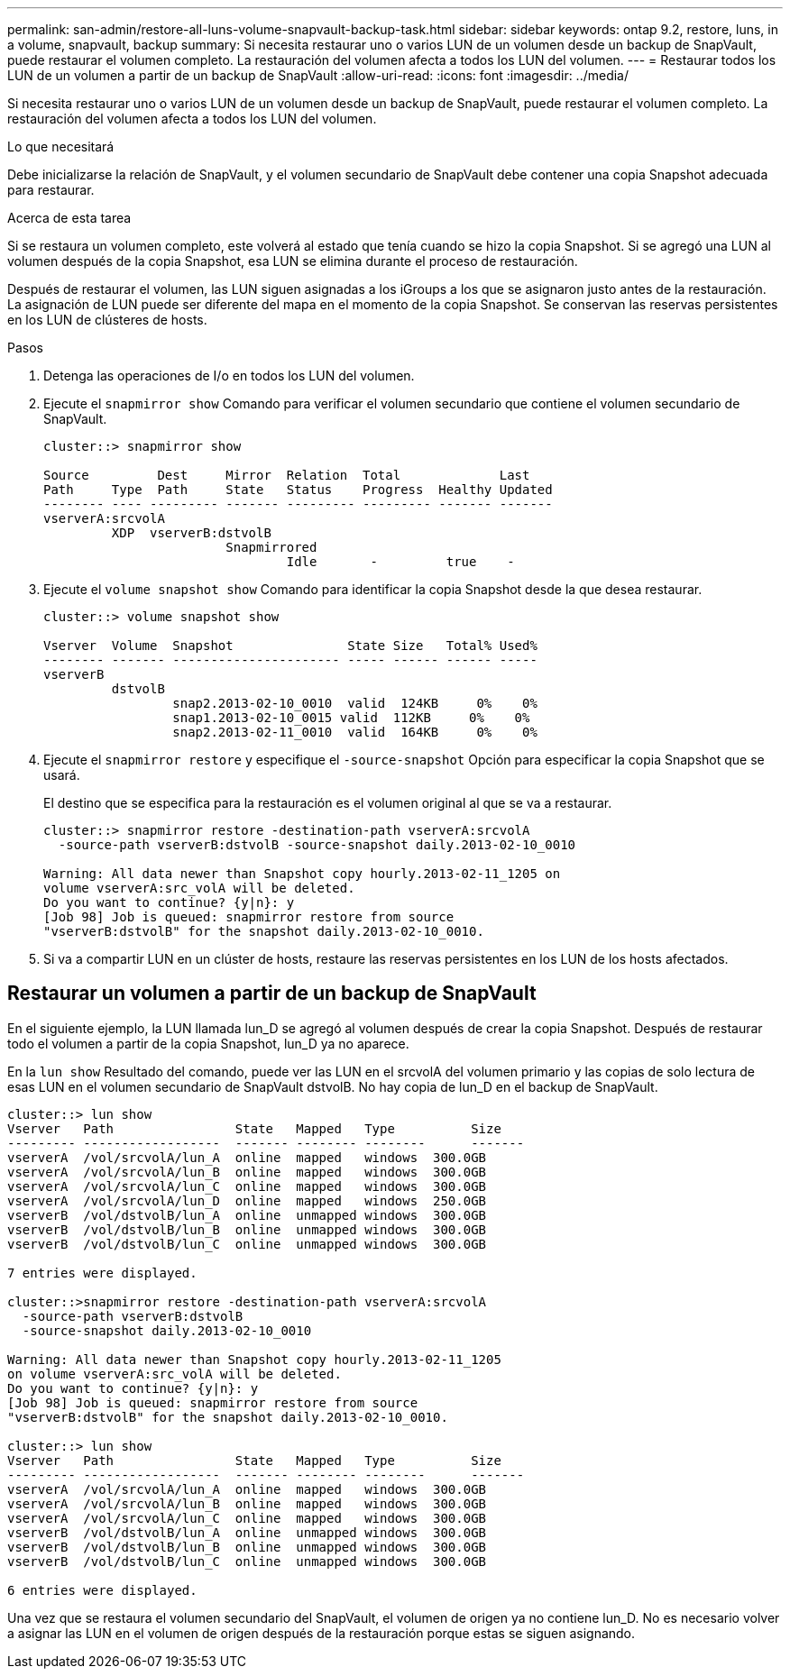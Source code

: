 ---
permalink: san-admin/restore-all-luns-volume-snapvault-backup-task.html 
sidebar: sidebar 
keywords: ontap 9.2, restore, luns, in a volume, snapvault, backup 
summary: Si necesita restaurar uno o varios LUN de un volumen desde un backup de SnapVault, puede restaurar el volumen completo. La restauración del volumen afecta a todos los LUN del volumen. 
---
= Restaurar todos los LUN de un volumen a partir de un backup de SnapVault
:allow-uri-read: 
:icons: font
:imagesdir: ../media/


[role="lead"]
Si necesita restaurar uno o varios LUN de un volumen desde un backup de SnapVault, puede restaurar el volumen completo. La restauración del volumen afecta a todos los LUN del volumen.

.Lo que necesitará
Debe inicializarse la relación de SnapVault, y el volumen secundario de SnapVault debe contener una copia Snapshot adecuada para restaurar.

.Acerca de esta tarea
Si se restaura un volumen completo, este volverá al estado que tenía cuando se hizo la copia Snapshot. Si se agregó una LUN al volumen después de la copia Snapshot, esa LUN se elimina durante el proceso de restauración.

Después de restaurar el volumen, las LUN siguen asignadas a los iGroups a los que se asignaron justo antes de la restauración. La asignación de LUN puede ser diferente del mapa en el momento de la copia Snapshot. Se conservan las reservas persistentes en los LUN de clústeres de hosts.

.Pasos
. Detenga las operaciones de I/o en todos los LUN del volumen.
. Ejecute el `snapmirror show` Comando para verificar el volumen secundario que contiene el volumen secundario de SnapVault.
+
[listing]
----
cluster::> snapmirror show

Source         Dest     Mirror  Relation  Total             Last
Path     Type  Path     State   Status    Progress  Healthy Updated
-------- ---- --------- ------- --------- --------- ------- -------
vserverA:srcvolA
         XDP  vserverB:dstvolB
                        Snapmirrored
                                Idle       -         true    -
----
. Ejecute el `volume snapshot show` Comando para identificar la copia Snapshot desde la que desea restaurar.
+
[listing]
----
cluster::> volume snapshot show

Vserver  Volume  Snapshot               State Size   Total% Used%
-------- ------- ---------------------- ----- ------ ------ -----
vserverB
         dstvolB
                 snap2.2013-02-10_0010  valid  124KB     0%    0%
                 snap1.2013-02-10_0015 valid  112KB     0%    0%
                 snap2.2013-02-11_0010  valid  164KB     0%    0%
----
. Ejecute el `snapmirror restore` y especifique el `-source-snapshot` Opción para especificar la copia Snapshot que se usará.
+
El destino que se especifica para la restauración es el volumen original al que se va a restaurar.

+
[listing]
----
cluster::> snapmirror restore -destination-path vserverA:srcvolA
  -source-path vserverB:dstvolB -source-snapshot daily.2013-02-10_0010

Warning: All data newer than Snapshot copy hourly.2013-02-11_1205 on
volume vserverA:src_volA will be deleted.
Do you want to continue? {y|n}: y
[Job 98] Job is queued: snapmirror restore from source
"vserverB:dstvolB" for the snapshot daily.2013-02-10_0010.
----
. Si va a compartir LUN en un clúster de hosts, restaure las reservas persistentes en los LUN de los hosts afectados.




== Restaurar un volumen a partir de un backup de SnapVault

En el siguiente ejemplo, la LUN llamada lun_D se agregó al volumen después de crear la copia Snapshot. Después de restaurar todo el volumen a partir de la copia Snapshot, lun_D ya no aparece.

En la `lun show` Resultado del comando, puede ver las LUN en el srcvolA del volumen primario y las copias de solo lectura de esas LUN en el volumen secundario de SnapVault dstvolB. No hay copia de lun_D en el backup de SnapVault.

[listing]
----
cluster::> lun show
Vserver   Path                State   Mapped   Type          Size
--------- ------------------  ------- -------- --------      -------
vserverA  /vol/srcvolA/lun_A  online  mapped   windows  300.0GB
vserverA  /vol/srcvolA/lun_B  online  mapped   windows  300.0GB
vserverA  /vol/srcvolA/lun_C  online  mapped   windows  300.0GB
vserverA  /vol/srcvolA/lun_D  online  mapped   windows  250.0GB
vserverB  /vol/dstvolB/lun_A  online  unmapped windows  300.0GB
vserverB  /vol/dstvolB/lun_B  online  unmapped windows  300.0GB
vserverB  /vol/dstvolB/lun_C  online  unmapped windows  300.0GB

7 entries were displayed.

cluster::>snapmirror restore -destination-path vserverA:srcvolA
  -source-path vserverB:dstvolB
  -source-snapshot daily.2013-02-10_0010

Warning: All data newer than Snapshot copy hourly.2013-02-11_1205
on volume vserverA:src_volA will be deleted.
Do you want to continue? {y|n}: y
[Job 98] Job is queued: snapmirror restore from source
"vserverB:dstvolB" for the snapshot daily.2013-02-10_0010.

cluster::> lun show
Vserver   Path                State   Mapped   Type          Size
--------- ------------------  ------- -------- --------      -------
vserverA  /vol/srcvolA/lun_A  online  mapped   windows  300.0GB
vserverA  /vol/srcvolA/lun_B  online  mapped   windows  300.0GB
vserverA  /vol/srcvolA/lun_C  online  mapped   windows  300.0GB
vserverB  /vol/dstvolB/lun_A  online  unmapped windows  300.0GB
vserverB  /vol/dstvolB/lun_B  online  unmapped windows  300.0GB
vserverB  /vol/dstvolB/lun_C  online  unmapped windows  300.0GB

6 entries were displayed.
----
Una vez que se restaura el volumen secundario del SnapVault, el volumen de origen ya no contiene lun_D. No es necesario volver a asignar las LUN en el volumen de origen después de la restauración porque estas se siguen asignando.
